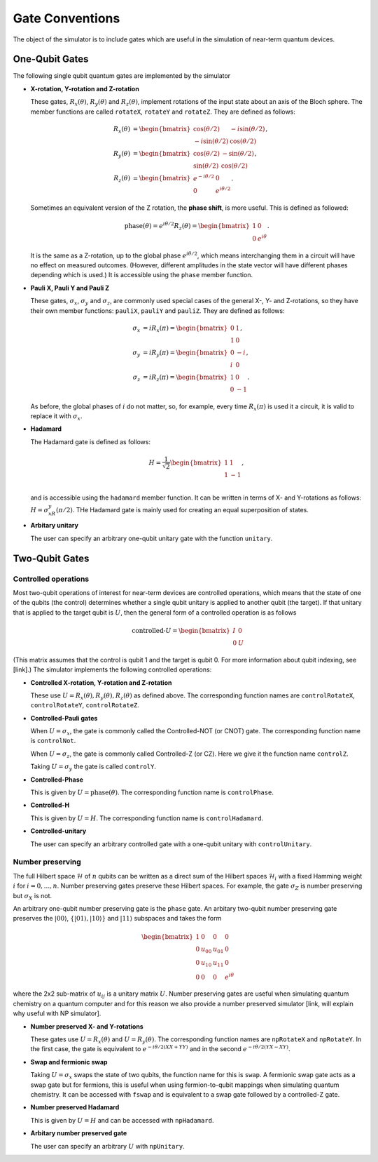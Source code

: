 Gate Conventions
################

The object of the simulator is to include gates which are useful in the simulation of near-term quantum devices.

One-Qubit Gates
***************

The following single qubit quantum gates are implemented by the simulator

* **X-rotation, Y-rotation and Z-rotation**

  These gates, :math:`R_x(\theta)`, :math:`R_y(\theta)` and :math:`R_z(\theta)`, implement rotations of the input state about an axis of the Bloch sphere. The member functions are called ``rotateX``, ``rotateY`` and ``rotateZ``. They are defined as follows:

  .. math::
     \begin{align*}
     R_x(\theta) &= \begin{bmatrix}\cos(\theta/2)&-i\sin(\theta/2)\\-i\sin(\theta/2)&\cos(\theta/2)\end{bmatrix},\\
     R_y(\theta) &= \begin{bmatrix}\cos(\theta/2)&-\sin(\theta/2)\\\sin(\theta/2)&\cos(\theta/2)\end{bmatrix},\\
     R_z(\theta) &= \begin{bmatrix}e^{-i\theta/2}&0\\0&e^{i\theta/2}\end{bmatrix}.
     \end{align*}
   
  Sometimes an equivalent version of the Z rotation, the **phase shift**, is more useful. This is defined as followed:

  .. math::
     \text{phase}(\theta) = e^{i\theta/2}R_z(\theta) = \begin{bmatrix}1&0\\0&e^{i\theta}\end{bmatrix}.


  It is the same as a Z-rotation, up to the global phase :math:`e^{i\theta/2}`, which means interchanging them in a circuit will have no effect on measured outcomes. (However, different amplitudes in the state vector will have different phases depending which is used.) It is accessible using the ``phase`` member function.
  
* **Pauli X, Pauli Y and Pauli Z**

  These gates, :math:`\sigma_x`, :math:`\sigma_y` and :math:`\sigma_z`, are commonly used special cases of the general X-, Y- and Z-rotations, so they have their own member functions: ``pauliX``, ``pauliY`` and ``pauliZ``. They are defined as follows:

  .. math::
     \begin{align}
     \sigma_x &= iR_x(\pi) =\begin{bmatrix}0&1\\1&0\end{bmatrix},\\
     \sigma_y &= iR_y(\pi)= \begin{bmatrix}0&-i\\i&0\end{bmatrix},\\
     \sigma_z &= iR_z(\pi)= \begin{bmatrix}1&0\\0&-1\end{bmatrix}.
     \end{align}

  As before, the global phases of :math:`i` do not matter, so, for example, every time :math:`R_x(\pi)` is used it a circuit, it is valid to replace it with :math:`\sigma_x`.

* **Hadamard**

  The Hadamard gate is defined as follows:

  .. math::
     H = \frac{1}{\sqrt{2}}\begin{bmatrix}1&1\\1&-1\end{bmatrix},\\

  and is accessible using the ``hadamard`` member function. It can be written in terms of X- and Y-rotations as follows: :math:`H = \sigma_xR_y(\pi/2)`. THe Hadamard gate is mainly used for creating an equal superposition of states.

* **Arbitary unitary**

  The user can specify an arbitrary one-qubit unitary gate with the function
  ``unitary``. 
  
Two-Qubit Gates
***************

Controlled operations
---------------------

Most two-qubit operations of interest for near-term devices are controlled operations, which means that the state of one of the qubits (the control) determines whether a single qubit unitary is applied to another qubit (the target). If that unitary that is applied to the target qubit is :math:`U`, then the general form of a controlled operation is as follows

.. math::

   \text{controlled-}U = \begin{bmatrix}I&0\\0&U\end{bmatrix}

(This matrix assumes that the control is qubit 1 and the target is qubit 0. For more information about qubit indexing, see [link].) The simulator implements the following controlled operations:
   
* **Controlled X-rotation, Y-rotation and Z-rotation**

  These use :math:`U=R_x(\theta),R_y(\theta),R_z(\theta)` as defined above. The corresponding function names are ``controlRotateX``, ``controlRotateY``, ``controlRotateZ``.

* **Controlled-Pauli gates**

  When :math:`U=\sigma_x`, the gate is commonly called the Controlled-NOT (or
  CNOT) gate. The corresponding function name is ``controlNot``.

  When :math:`U=\sigma_z`, the gate is commonly called Controlled-Z (or
  CZ). Here we give it the function name ``controlZ``.

  Taking :math:`U=\sigma_y` the gate is called ``controlY``. 

* **Controlled-Phase**

  This is given by :math:`U=\text{phase}(\theta)`. The corresponding function name is ``controlPhase``.

* **Controlled-H**

  This is given by :math:`U=H`. The corresponding function name is ``controlHadamard``.
    
* **Controlled-unitary**

  The user can specify an arbitrary controlled gate with a one-qubit unitary
  with ``controlUnitary``.


Number preserving
-----------------

The full Hilbert space :math:`\mathcal{H}` of :math:`n` qubits can be written as
a direct sum of the Hilbert spaces :math:`\mathcal{H}_i` with a fixed Hamming
weight :math:`i` for :math:`i=0,...,n`. Number preserving gates preserve
these Hilbert spaces. For example, the gate :math:`\sigma_Z` is number
preserving but :math:`\sigma_X` is not.

An arbitrary one-qubit number preserving gate is the ``phase`` gate. An arbitary
two-qubit number preserving gate preserves the :math:`|00\rangle`,
:math:`\{|01\rangle, |10\rangle \}` and :math:`|11\rangle` subspaces and takes
the form

 .. math::
    \begin{bmatrix}
    1 & 0 & 0 & 0 \\
    0 & u_{00} & u_{01} & 0 \\
    0 & u_{10} & u_{11} & 0 \\
    0 & 0 & 0 & e^{i\theta}
    \end{bmatrix}
  
where the 2x2 sub-matrix of :math:`u_{ij}` is a unitary matrix :math:`U`. Number
preserving gates are useful when simulating quantum chemistry on a quantum
computer and for this reason we also provide a number preserved simulator [link,
will explain why useful with NP simulator]. 

* **Number preserved X- and Y-rotations**

  These gates use :math:`U = R_x(\theta)` and :math:`U = R_y(\theta)`. The
  corresponding function names are ``npRotateX`` and ``npRotateY``. In the first
  case, the gate is equivalent to :math:`e^{-i\theta/2(XX+YY)}` and in the
  second :math:`e^{-i\theta/2(YX-XY)}`.
  
* **Swap and fermionic swap**

  Taking :math:`U=\sigma_x` swaps the state of two qubits, the function name for
  this is ``swap``. A fermionic swap gate acts as a swap gate but for fermions,
  this is useful when using fermion-to-qubit mappings when simulating quantum
  chemistry. It can be accessed with ``fswap`` and is equivalent to a swap gate
  followed by a controlled-Z gate. 

* **Number preserved Hadamard**

  This is given by :math:`U=H` and can be accessed with ``npHadamard``.

* **Arbitary number preserved gate**

  The user can specify an arbitrary :math:`U` with ``npUnitary``.
